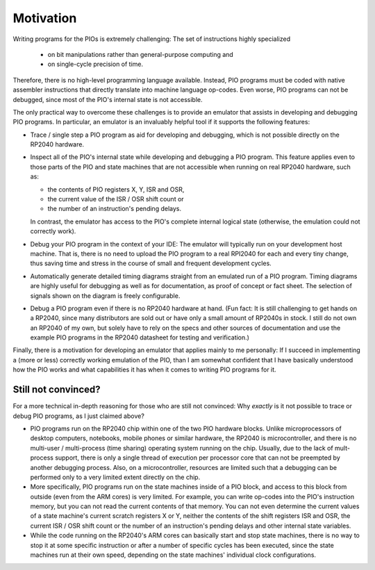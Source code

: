Motivation
==========

Writing programs for the PIOs is extremely challenging: The set of
instructions highly specialized

  * on bit manipulations rather than general-purpose computing and
  * on single-cycle precision of time.

Therefore, there is no high-level programming language available.
Instead, PIO programs must be coded with native assembler instructions
that directly translate into machine language op-codes.  Even worse,
PIO programs can not be debugged, since most of the PIO's internal
state is not accessible.

The only practical way to overcome these challenges is to provide an
emulator that assists in developing and debugging PIO programs.  In
particular, an emulator is an invaluably helpful tool if it supports
the following features:

* Trace / single step a PIO program as aid for developing and
  debugging, which is not possible directly on the RP2040 hardware.

* Inspect all of the PIO's internal state while developing and
  debugging a PIO program.  This feature applies even to those parts
  of the PIO and state machines that are not accessible when running
  on real RP2040 hardware, such as:

  * the contents of PIO registers X, Y, ISR and OSR,

  * the current value of the ISR / OSR shift count or

  * the number of an instruction's pending delays.

  In contrast, the emulator has access to the PIO's complete internal
  logical state (otherwise, the emulation could not correctly work).

* Debug your PIO program in the context of your IDE: The emulator will
  typically run on your development host machine.  That is, there is
  no need to upload the PIO program to a real RPI2040 for each and
  every tiny change, thus saving time and stress in the course of
  small and frequent development cycles.

* Automatically generate detailed timing diagrams straight from an
  emulated run of a PIO program.  Timing diagrams are highly useful
  for debugging as well as for documentation, as proof of concept or
  fact sheet.  The selection of signals shown on the diagram is freely
  configurable.

* Debug a PIO program even if there is no RP2040 hardware at hand.
  (Fun fact: It is still challenging to get hands on a RP2040, since
  many distributors are sold out or have only a small amount of
  RP2040s in stock.  I still do not own an RP2040 of my own, but
  solely have to rely on the specs and other sources of documentation
  and use the example PIO programs in the RP2040 datasheet for testing
  and verification.)

Finally, there is a motivation for developing an emulator that applies
mainly to me personally: If I succeed in implementing a (more or less)
correctly working emulation of the PIO, than I am somewhat confident
that I have basically understood how the PIO works and what
capabilities it has when it comes to writing PIO programs for it.

Still not convinced?
~~~~~~~~~~~~~~~~~~~~

For a more technical in-depth reasoning for those who are still not
convinced: Why *exactly* is it not possible to trace or debug PIO
programs, as I just claimed above?

* PIO programs run on the RP2040 chip within one of the two PIO
  hardware blocks.  Unlike microprocessors of desktop computers,
  notebooks, mobile phones or similar hardware, the RP2040 is
  microcontroller, and there is no multi-user / multi-process (time
  sharing) operating system running on the chip.  Usually, due to the
  lack of mult-process support, there is only a single thread of
  execution per processor core that can not be preempted by another
  debugging process.  Also, on a microcontroller, resources are
  limited such that a debugging can be performed only to a very
  limited extent directly on the chip.
* More specifically, PIO programs run on the state machines inside of
  a PIO block, and access to this block from outside (even from the
  ARM cores) is very limited.  For example, you can write op-codes
  into the PIO's instruction memory, but you can not read the current
  contents of that memory.  You can not even determine the current
  values of a state machine's current scratch registers X or Y,
  neither the contents of the shift registers ISR and OSR, the current
  ISR / OSR shift count or the number of an instruction's pending
  delays and other internal state variables.
* While the code running on the RP2040's ARM cores can basically start
  and stop state machines, there is no way to stop it at some specific
  instruction or after a number of specific cycles has been executed,
  since the state machines run at their own speed, depending on the
  state machines' individual clock configurations.
